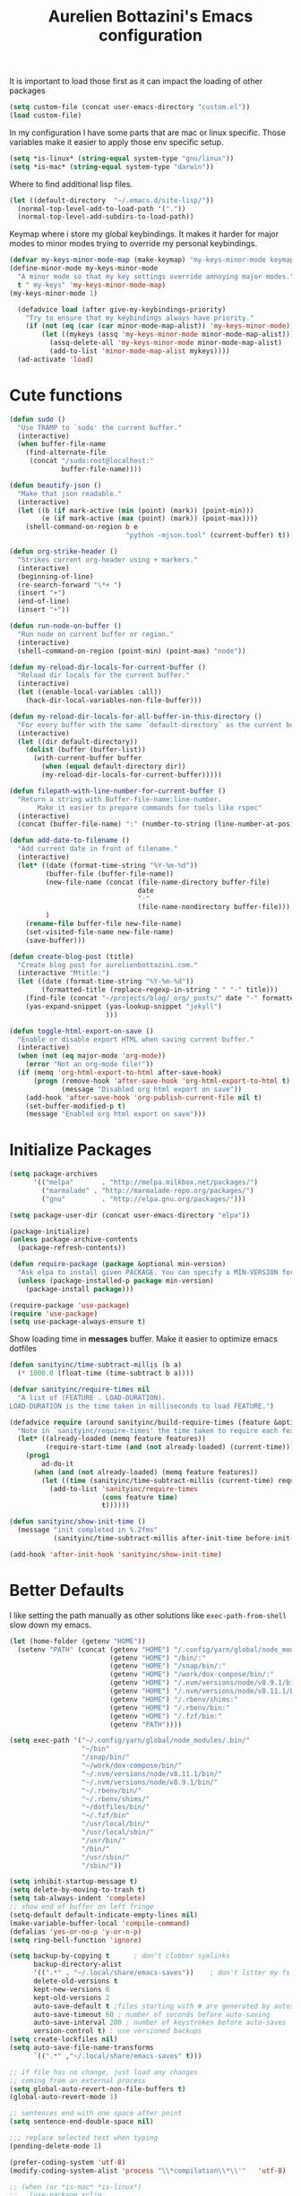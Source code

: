#+TITLE: Aurelien Bottazini's Emacs configuration
#+OPTIONS: toc:4 h:4
#+PROPERTY: header-args :results silent

It is important to load
those first as it can impact the loading of other packages
#+begin_src emacs-lisp
  (setq custom-file (concat user-emacs-directory "custom.el"))
  (load custom-file)
#+end_src

In my configuration I have some parts that are mac or linux specific.
Those variables make it easier to apply those env specific setup.
#+begin_src emacs-lisp
  (setq *is-linux* (string-equal system-type "gnu/linux"))
  (setq *is-mac* (string-equal system-type "darwin"))
#+end_src

Where to find additional lisp files.
#+begin_src emacs-lisp
  (let ((default-directory  "~/.emacs.d/site-lisp/"))
    (normal-top-level-add-to-load-path '("."))
    (normal-top-level-add-subdirs-to-load-path))
#+end_src

Keymap where i store my global keybindings.
It makes it harder for major modes to minor modes trying to override my personal keybindings.

#+begin_src emacs-lisp
  (defvar my-keys-minor-mode-map (make-keymap) "my-keys-minor-mode keymap.")
  (define-minor-mode my-keys-minor-mode
    "A minor mode so that my key settings override annoying major modes."
    t " my-keys" 'my-keys-minor-mode-map)
  (my-keys-minor-mode 1)

    (defadvice load (after give-my-keybindings-priority)
      "Try to ensure that my keybindings always have priority."
      (if (not (eq (car (car minor-mode-map-alist)) 'my-keys-minor-mode))
          (let ((mykeys (assq 'my-keys-minor-mode minor-mode-map-alist)))
            (assq-delete-all 'my-keys-minor-mode minor-mode-map-alist)
            (add-to-list 'minor-mode-map-alist mykeys))))
    (ad-activate 'load)
#+end_src

* Cute functions

  #+begin_src emacs-lisp
    (defun sudo ()
      "Use TRAMP to `sudo' the current buffer."
      (interactive)
      (when buffer-file-name
        (find-alternate-file
         (concat "/sudo:root@localhost:"
                 buffer-file-name))))

    (defun beautify-json ()
      "Make that json readable."
      (interactive)
      (let ((b (if mark-active (min (point) (mark)) (point-min)))
            (e (if mark-active (max (point) (mark)) (point-max))))
        (shell-command-on-region b e
                                 "python -mjson.tool" (current-buffer) t)))

    (defun org-strike-header ()
      "Strikes current org-header using + markers."
      (interactive)
      (beginning-of-line)
      (re-search-forward "\*+ ")
      (insert "+")
      (end-of-line)
      (insert "+"))

    (defun run-node-on-buffer ()
      "Run node on current buffer or region."
      (interactive)
      (shell-command-on-region (point-min) (point-max) "node"))

    (defun my-reload-dir-locals-for-current-buffer ()
      "Reload dir locals for the current buffer."
      (interactive)
      (let ((enable-local-variables :all))
        (hack-dir-local-variables-non-file-buffer)))

    (defun my-reload-dir-locals-for-all-buffer-in-this-directory ()
      "For every buffer with the same `default-directory` as the current buffer's, reload dir-locals."
      (interactive)
      (let ((dir default-directory))
        (dolist (buffer (buffer-list))
          (with-current-buffer buffer
            (when (equal default-directory dir))
            (my-reload-dir-locals-for-current-buffer)))))

    (defun filepath-with-line-number-for-current-buffer ()
      "Return a string with Buffer-file-name:line-number.
           Make it easier to prepare commands for tools like rspec"
      (interactive)
      (concat (buffer-file-name) ":" (number-to-string (line-number-at-pos))))

    (defun add-date-to-filename ()
      "Add current date in front of filename."
      (interactive)
      (let* ((date (format-time-string "%Y-%m-%d"))
             (buffer-file (buffer-file-name))
             (new-file-name (concat (file-name-directory buffer-file)
                                    date
                                    "-"
                                    (file-name-nondirectory buffer-file)))
             )
        (rename-file buffer-file new-file-name)
        (set-visited-file-name new-file-name)
        (save-buffer)))

    (defun create-blog-post (title)
      "Create blog post for aurelienbottazini.com."
      (interactive "Mtitle:")
      (let ((date (format-time-string "%Y-%m-%d"))
            (formatted-title (replace-regexp-in-string " " "-" title)))
        (find-file (concat "~/projects/blog/_org/_posts/" date "-" formatted-title ".org"))
        (yas-expand-snippet (yas-lookup-snippet "jekyll")
                            )))

    (defun toggle-html-export-on-save ()
      "Enable or disable export HTML when saving current buffer."
      (interactive)
      (when (not (eq major-mode 'org-mode))
        (error "Not an org-mode file!"))
      (if (memq 'org-html-export-to-html after-save-hook)
          (progn (remove-hook 'after-save-hook 'org-html-export-to-html t)
                 (message "Disabled org html export on save"))
        (add-hook 'after-save-hook 'org-publish-current-file nil t)
        (set-buffer-modified-p t)
        (message "Enabled org html export on save")))
  #+end_src

* Initialize Packages
  #+begin_src emacs-lisp
    (setq package-archives
          '(("melpa"       . "http://melpa.milkbox.net/packages/")
            ("marmalade" . "http://marmalade-repo.org/packages/")
            ("gnu"         . "http://elpa.gnu.org/packages/")))

    (setq package-user-dir (concat user-emacs-directory "elpa"))

    (package-initialize)
    (unless package-archive-contents
      (package-refresh-contents))

    (defun require-package (package &optional min-version)
      "Ask elpa to install given PACKAGE. You can specify a MIN-VERSION for your PACKAGE."
      (unless (package-installed-p package min-version)
        (package-install package)))

    (require-package 'use-package)
    (require 'use-package)
    (setq use-package-always-ensure t)

  #+end_src

  Show loading time in *messages* buffer. Make it easier to optimize
  emacs dotfiles
  #+begin_src emacs-lisp
    (defun sanityinc/time-subtract-millis (b a)
      (* 1000.0 (float-time (time-subtract b a))))

    (defvar sanityinc/require-times nil
      "A list of (FEATURE . LOAD-DURATION).
    LOAD-DURATION is the time taken in milliseconds to load FEATURE.")

    (defadvice require (around sanityinc/build-require-times (feature &optional filename noerror) activate)
      "Note in `sanityinc/require-times' the time taken to require each feature."
      (let* ((already-loaded (memq feature features))
             (require-start-time (and (not already-loaded) (current-time))))
        (prog1
            ad-do-it
          (when (and (not already-loaded) (memq feature features))
            (let ((time (sanityinc/time-subtract-millis (current-time) require-start-time)))
              (add-to-list 'sanityinc/require-times
                           (cons feature time)
                           t))))))

    (defun sanityinc/show-init-time ()
      (message "init completed in %.2fms"
               (sanityinc/time-subtract-millis after-init-time before-init-time)))

    (add-hook 'after-init-hook 'sanityinc/show-init-time)
  #+end_src

* Better Defaults
  I like setting the path manually as other solutions like ~exec-path-from-shell~
  slow down my emacs.
  #+begin_src emacs-lisp
    (let (home-folder (getenv "HOME"))
      (setenv "PATH" (concat (getenv "HOME") "/.config/yarn/global/node_modules/.bin/:"
                             (getenv "HOME") "/bin/:"
                             (getenv "HOME") "/snap/bin/:"
                             (getenv "HOME") "/work/dox-compose/bin/:"
                             (getenv "HOME") "/.nvm/versions/node/v8.9.1/bin/:"
                             (getenv "HOME") "/.nvm/versions/node/v8.11.1/bin/:"
                             (getenv "HOME") "/.rbenv/shims:"
                             (getenv "HOME") "/.rbenv/bin:"
                             (getenv "HOME") "/.fzf/bin:"
                             (getenv "PATH"))))

    (setq exec-path '("~/.config/yarn/global/node_modules/.bin/"
                      "~/bin"
                      "/snap/bin/"
                      "~/work/dox-compose/bin/"
                      "~/.nvm/versions/node/v8.11.1/bin/"
                      "~/.nvm/versions/node/v8.9.1/bin/"
                      "~/.rbenv/bin/"
                      "~/.rbenv/shims/"
                      "~/dotfiles/bin/"
                      "~/.fzf/bin"
                      "/usr/local/bin/"
                      "/usr/local/sbin/"
                      "/usr/bin/"
                      "/bin/"
                      "/usr/sbin/"
                      "/sbin/"))
  #+end_src

  #+begin_src emacs-lisp
    (setq inhibit-startup-message t)
    (setq delete-by-moving-to-trash t)
    (setq tab-always-indent 'complete)
    ;; show end of buffer on left fringe
    (setq-default default-indicate-empty-lines nil)
    (make-variable-buffer-local 'compile-command)
    (defalias 'yes-or-no-p 'y-or-n-p)
    (setq ring-bell-function 'ignore)

    (setq backup-by-copying t      ; don't clobber symlinks
          backup-directory-alist
          '((".*" . "~/.local/share/emacs-saves"))    ; don't litter my fs tree
          delete-old-versions t
          kept-new-versions 6
          kept-old-versions 2
          auto-save-default t ;files starting with # are generated by autosave
          auto-save-timeout 60 ; number of seconds before auto-saving
          auto-save-interval 200 ; number of keystrokes before auto-saves
          version-control t) ; use versioned backups
    (setq create-lockfiles nil)
    (setq auto-save-file-name-transforms
          `((".*" ,"~/.local/share/emacs-saves" t)))

    ;; if file has no change, just load any changes
    ;; coming from an external process
    (setq global-auto-revert-non-file-buffers t)
    (global-auto-revert-mode 1)

    ;; sentences end with one space after point
    (setq sentence-end-double-space nil)

    ;;; replace selected text when typing
    (pending-delete-mode 1)

    (prefer-coding-system 'utf-8)
    (modify-coding-system-alist 'process "\\*compilation\\*\\'"   'utf-8)

    ;; (when (or *is-mac* *is-linux*)
    ;;   (use-package xclip
    ;;     :config
    ;;     (xclip-mode 1)))
  #+end_src

  I want error highlights and binding for those in shell modes too.
  #+BEGIN_SRC emacs-lisp
    (add-hook 'shell-mode-hook 'compilation-shell-minor-mode)
  #+END_SRC

  ~C-c C-w~ to copy regex to something usable with emacs-lisp
  ~C-c C-q~ to quit re-builder and to remove highlights
  #+BEGIN_SRC emacs-lisp
  ( require 're-builder)
  (setq reb-re-syntax 'string)
  #+END_SRC

** tabs and whitespace
   By default I disable tabs.
   In addition I have ~whitespace-mode~ because sometimes when copy pasting code from
   external sources those external sources have tabs.

   I don't use the ~global-whitespace-mode~ because some emacs mode
   like ~magit~ use tabs.

   You can remove all tabs from your buffer with ~untabify~
   #+begin_src emacs-lisp
     (setq-default
      indent-tabs-mode nil    ;no tabs
      c-basic-offset 2)
     (setq-default whitespace-style '(face trailing tabs tab-mark))
     (defun ab-turn-on-whitespace-mode ()
       (progn (whitespace-mode) (diminish 'whitespace-mode)))
     (add-hook 'before-save-hook 'delete-trailing-whitespace)
   #+end_src

* Vim / Evil

  Awesome [[https://github.com/noctuid/evil-guide][Evil Guide]]
  #+begin_src emacs-lisp
    (use-package evil
      :ensure t
      :init
      (setq evil-toggle-key "C-`")          ;switch between evil and emacs mode
      (setq evil-mode-line-format nil)
      :config

      (evil-mode 1)

      (use-package evil-surround
        :config
        (global-evil-surround-mode 1))

      (use-package evil-commentary
        :diminish evil-commentary-mode
        :config
        (evil-commentary-mode))

      (use-package evil-visualstar
        :config
        (global-evil-visualstar-mode t))

      (use-package evil-indent-plus
        :config
        (evil-indent-plus-default-bindings))

      (use-package evil-matchit
        :config
        (global-evil-matchit-mode 1))

      (use-package evil-search-highlight-persist
        :config
        (global-evil-search-highlight-persist t))

      (evil-set-initial-state 'deft-mode 'insert)
      (add-hook 'with-editor-mode-hook 'evil-insert-state)
      (evil-define-key 'insert deft-mode-map (kbd "C-p") 'previous-line)
      (evil-define-key 'insert deft-mode-map (kbd "C-n") 'next-line)

      (evil-ex-define-cmd "W" 'save-buffer)
      (bind-keys :map evil-normal-state-map :prefix-map my-leader-map :prefix "SPC"))
  #+end_src

#+BEGIN_SRC emacs-lisp
  (use-package evil-multiedit
    :config
    ;; Highlights all matches of the selection in the buffer.
    (define-key evil-visual-state-map "R" 'evil-multiedit-match-all)

    ;; Match the word under cursor (i.e. make it an edit region). Consecutive presses will
    ;; incrementally add the next unmatched match.
    (define-key evil-normal-state-map (kbd "M-d") 'evil-multiedit-match-and-next)
    ;; Match selected region.
    (define-key evil-visual-state-map (kbd "M-d") 'evil-multiedit-match-and-next)
    ;; Insert marker at point
    (define-key evil-insert-state-map (kbd "M-d") 'evil-multiedit-toggle-marker-here)

    ;; Same as M-d but in reverse.
    (define-key evil-normal-state-map (kbd "M-D") 'evil-multiedit-match-and-prev)
    (define-key evil-visual-state-map (kbd "M-D") 'evil-multiedit-match-and-prev)

    ;; OPTIONAL: If you prefer to grab symbols rather than words, use
    ;; `evil-multiedit-match-symbol-and-next` (or prev).

    ;; RET will toggle the region under the cursor
    (define-key evil-multiedit-state-map (kbd "RET") 'evil-multiedit-toggle-or-restrict-region)

    ;; ...and in visual mode, RET will disable all fields outside the selected region
    (define-key evil-motion-state-map (kbd "RET") 'evil-multiedit-toggle-or-restrict-region)

    ;; For moving between edit regions
    (define-key evil-multiedit-state-map (kbd "C-n") 'evil-multiedit-next)
    (define-key evil-multiedit-state-map (kbd "C-p") 'evil-multiedit-prev)
    (define-key evil-multiedit-insert-state-map (kbd "C-n") 'evil-multiedit-next)
    (define-key evil-multiedit-insert-state-map (kbd "C-p") 'evil-multiedit-prev)

    ;; Ex command that allows you to invoke evil-multiedit with a regular expression, e.g.
    (evil-ex-define-cmd "ie[dit]" 'evil-multiedit-ex-match)
    )

#+END_SRC

* Dired

  #+begin_src emacs-lisp
    (setq ls-lisp-use-insert-directory-program t) ;same ls-lisp for Dired regardless of the platform

    ;; on mac there is some weird prefixing going on for GNU Tools like ls.
    ;; I favor GNU ls over MacOSX default ls
    (when *is-mac*
      (setq insert-directory-program "gls"))

    (require 'dired )
    (defun my-dired-mode-setup ()
      "to be run as hook for `dired-mode'."
      (dired-hide-details-mode 1))
    (add-hook 'dired-mode-hook 'my-dired-mode-setup)

    (put 'dired-find-alternate-file 'disabled nil)
    (setq dired-dwim-target t)
    (add-hook 'dired-load-hook
              (lambda ()
                (load "dired-x")
                ;; Set dired-x global variables here.  For example:
                ;; (setq dired-guess-shell-gnutar "gtar")
                ;; (setq dired-x-hands-off-my-keys nil)
                (setq dired-recursive-copies (quote always)) ; “always” means no asking
                (setq dired-recursive-deletes (quote top)) ; “top” means ask once
                ))

    (eval-after-load "dired"
      '(progn
         (define-key dired-mode-map "-" 'dired-up-directory)
         (define-key dired-mode-map (kbd "C-u k") 'dired-kill-subdir)
         (define-key dired-mode-map (kbd "SPC") nil)
         (define-key dired-mode-map "e" 'ora-ediff-files)
         (define-key dired-mode-map "Y" 'ora-dired-rsync)
         (evil-define-key 'normal dired-mode-map
           "gg" 'evil-goto-first-line
           "^" '(lambda () (interactive) (find-alternate-file ".."))))
      )

    (defun dired-dwim-target-directory ()
      ;; Try to guess which target directory the user may want.
      ;; If there is a dired buffer displayed in one of the next windows,
      ;; use its current subdir, else use current subdir of this dired buffer.
      (let ((this-dir (and (eq major-mode 'dired-mode)
                           (dired-current-directory))))
        ;; non-dired buffer may want to profit from this function, e.g. vm-uudecode
        (if dired-dwim-target
            (let* ((other-win (get-window-with-predicate
                               (lambda (window)
                                 (with-current-buffer (window-buffer window)
                                   (eq major-mode 'dired-mode)))
                               nil
                               'visible)) ; <========================
                   (other-dir (and other-win
                                   (with-current-buffer (window-buffer other-win)
                                     (and (eq major-mode 'dired-mode)
                                          (dired-current-directory))))))
              (or other-dir this-dir))
          this-dir)))


    (defun ora-ediff-files ()
      (interactive)
      (let ((files (dired-get-marked-files))
            (wnd (current-window-configuration)))
        (if (<= (length files) 2)
            (let ((file1 (car files))
                  (file2 (if (cdr files)
                             (cadr files)
                           (read-file-name
                            "file: "
                            (dired-dwim-target-directory)))))
              (if (file-newer-than-file-p file1 file2)
                  (ediff-files file2 file1)
                (ediff-files file1 file2))
              (add-hook 'ediff-after-quit-hook-internal
                        (lambda ()
                          (setq ediff-after-quit-hook-internal nil)
                          (set-window-configuration wnd))))
          (error "no more than 2 files should be marked"))))


    ;;;###autoload
    (defun ora-dired-rsync (dest)
      (interactive
       (list
        (expand-file-name
         (read-file-name
          "Rsync to:"
          (dired-dwim-target-directory)))))
      ;; store all selected files into "files" list
      (let ((files (dired-get-marked-files
                    nil current-prefix-arg))
            ;; the rsync command
            (tmtxt/rsync-command
             "rsync -arvz --progress "))
        ;; add all selected file names as arguments
        ;; to the rsync command
        (dolist (file files)
          (setq tmtxt/rsync-command
                (concat tmtxt/rsync-command
                        (shell-quote-argument file)
                        " ")))
        ;; append the destination
        (setq tmtxt/rsync-command
              (concat tmtxt/rsync-command
                      (shell-quote-argument dest)))
        ;; run the async shell command
        (async-shell-command tmtxt/rsync-command "*rsync*")
        ;; finally, switch to that window
        (other-window 1)))
  #+end_src

* GUI
  #+begin_src emacs-lisp
    (blink-cursor-mode 0)
    (column-number-mode)

    (electric-indent-mode t)
    (electric-pair-mode t)

    ;; wrap lines when they reach the end of buffer
    ;; trying to toggle this only manually to see if i like it
    ;; (global-visual-line-mode)

    ;; file path in frame title
    (setq frame-title-format
          '((:eval (if (buffer-file-name)
                       (abbreviate-file-name (buffer-file-name))
                     "%b"))))

    (show-paren-mode 1)

    (fringe-mode 20)                        ;makes fringe big enough on linux with HDPI
  #+end_src
** Colors
   Changes modeline color depending on Evil state, if buffer is
   modifier etc...
   #+begin_src emacs-lisp
    (add-to-list 'default-frame-alist '(background-color . "#f1f2f1"))
    (add-to-list 'default-frame-alist '(foreground-color . "#000000"))

       (lexical-let ((default-color (cons (face-background 'mode-line)
                                        (face-foreground 'mode-line))))
       (add-hook 'post-command-hook
                 (lambda ()
                   (let ((color (cond ((minibufferp) default-color)
                                      ((bound-and-true-p lispy-mode) '("#9d7ad2" . "#4c4e56"))
                                      ((evil-emacs-state-p)  '("#ffa2cb" . "#4c4e56"))
                                      ((evil-visual-state-p) '("#adcff1" . "#4c4e56"))
                                      ((evil-insert-state-p)  '("#97d88a" . "#4c4e56"))
                                      ((buffer-modified-p)   '("#f79b2f" . "#4c4e56"))
                                      (t default-color)))
                         )

                     (set-face-attribute 'mode-line nil :box `(:line-width 2 :color ,(car color)))
                     (set-face-background 'mode-line (car color))
                     (set-face-foreground 'mode-line-buffer-id (cdr color))
                     (set-face-foreground 'mode-line (cdr color))))))

   #+end_src
** Color reference
*** Solarized colors
base03    #002b36  8/4 brblack  234 #1c1c1c 15 -12 -12   0  43  54 193 100  21
base02    #073642  0/4 black    235 #262626 20 -12 -12   7  54  66 192  90  26
base01    #586e75 10/7 brgreen  240 #585858 45 -07 -07  88 110 117 194  25  46
base00    #657b83 11/7 bryellow 241 #626262 50 -07 -07 101 123 131 195  23  51
base0     #839496 12/6 brblue   244 #808080 60 -06 -03 131 148 150 186  13  59
base1     #93a1a1 14/4 brcyan   245 #8a8a8a 65 -05 -02 147 161 161 180   9  63
base2     #eee8d5  7/7 white    254 #e4e4e4 92 -00  10 238 232 213  44  11  93
base3     #fdf6e3 15/7 brwhite  230 #ffffd7 97  00  10 253 246 227  44  10  99
yellow    #b58900  3/3 yellow   136 #af8700 60  10  65 181 137   0  45 100  71
orange    #cb4b16  9/3 brred    166 #d75f00 50  50  55 203  75  22  18  89  80
red       #dc322f  1/1 red      160 #d70000 50  65  45 220  50  47   1  79  86
magenta   #d33682  5/5 magenta  125 #af005f 50  65 -05 211  54 130 331  74  83
violet    #6c71c4 13/5 brmagenta 61 #5f5faf 50  15 -45 108 113 196 237  45  77
blue      #268bd2  4/4 blue      33 #0087ff 55 -10 -45  38 139 210 205  82  82
cyan      #2aa198  6/6 cyan      37 #00afaf 60 -35 -05  42 161 152 175  74  63
green     #859900  2/2 green     64 #5f8700 60 -20  65 133 153   0  68 100  60

*** Pantone
   #+begin_src emacs-lisp
     ;; #fff166 101U
     ;; #fccf61 128u
     ;; #f79b2f 130u
     ;; #c97f3a 145u
     ;; #ffa2cb 210u
     ;; #f56d9e 213u
     ;; #dcc6ea 263u
     ;; #bfa1e3 264u
     ;; #9d7ad2 265u
     ;; #adcff1 277u
     ;; #7ab1e8 284u
     ;; #5b8edb 279u
     ;; #8eddeb 304u
     ;; #00b4e4 395u
     ;; #93e8d3 331u
     ;; #97d88a 358u
     ;; #5cb860 360u
     ;; #56944f 362u
     ;; #f1f2f1 11-0601 tpx
     ;; #e8eae8 11-4800 tpx
     ;; #dad9d6 cool g r a y 1 u
     ;; #c5c5c5 cool g r a y 3 u
     ;; #adaeb0 cool g r a y 5 u
     ;; #939598 cool g r a y 8 u

     ;; pastel
     ;; #e4f4e9 9063u
     ;; #c5f2e6 9520u
     ;; #ffcfd8 9284u


     ;; #69615f 440u
     ;; #4c4e56 black7u
     ;; #885a61 195u
     ;; #f65058 r e d 032u
     ;; #bc3e44 3517u
     ;; #34855b 348u
     ;; #546758 350u
     ;; #4982cf 285u
     ;; #3a499c Reflex B l u e U
     ;; #65428a medium p u r p l e
   #+end_src

* Navigation
** Search Everything

   #+begin_src emacs-lisp
     (use-package counsel
       :defer t
       :config
       (setq counsel-git-cmd "rg --files")
       (setq counsel-rg-base-command
             "rg --smart-case -M 120 --hidden --no-heading --line-number --color never %s .")
       (global-set-key (kbd "M-x") 'counsel-M-x)
       (global-set-key (kbd "C-x C-f") 'counsel-find-file)
       (global-set-key (kbd "<f1> f") 'counsel-describe-function)
       (global-set-key (kbd "<f1> v") 'counsel-describe-variable)
       (global-set-key (kbd "<f1> l") 'counsel-find-library)
       (global-set-key (kbd "<f2> i") 'counsel-info-lookup-symbol)
       (global-set-key (kbd "<f2> u") 'counsel-unicode-char)
       (global-set-key (kbd "C-c g") 'counsel-git)
       (global-set-key (kbd "C-c j") 'counsel-git-grep)
       (global-set-key (kbd "C-c k") 'counsel-rg)
       (global-set-key (kbd "C-x l") 'counsel-locate)
       (define-key minibuffer-local-map (kbd "C-r") 'counsel-minibuffer-history))

     (use-package ivy
       :diminish ivy-mode
       :config
       (use-package ivy-hydra)
       (ivy-mode 1)
       (define-key my-keys-minor-mode-map (kbd "C-c C-r") 'ivy-resume)
       (setq ivy-use-selectable-prompt t)

       ;; enable bookmarks and recent-f
       (setq ivy-use-virtual-buffers t)
       (setq enable-recursive-minibuffers t)
       (setq ivy-initial-inputs-alist nil)
       (defun ivy-switch-buffer-occur ()
         "Occur function for `ivy-switch-buffer' using `ibuffer'."
         (ibuffer nil (buffer-name) (list (cons 'name ivy--old-re))))
       (ivy-set-occur 'ivy-switch-buffer 'ivy-switch-buffer-occur)
       ;;(global-set-key "\C-s" 'counsel-grep-or-swiper)
       (global-set-key "\C-s" 'swiper-isearch)
       (define-key evil-normal-state-map (kbd "/") 'swiper-isearch)

       (setq counsel-grep-base-command
       "rg -i -M 120 --no-heading --line-number --color never '%s' %s")
       (setq ivy-re-builders-alist
             '((t . ivy--regex-plus))))
   #+end_src

** Project navigation
   #+begin_src emacs-lisp
     (use-package dumb-jump
       :bind (:map evil-normal-state-map
                   ("gd" . dumb-jump-go)
                   ("gD" . dumb-jump-go-other-window))
       :init
       (setq dumb-jump-selector 'ivy)
       :config
       (add-hook 'dumb-jump-after-jump-hook
         (defun abo-dumb-jump-pulse-line ()
           (pulse-momentary-highlight-one-line (point))))
       )
    #+end_src

    #+begin_src emacs-lisp
     (use-package counsel-etags
       :bind (:map evil-normal-state-map
                   ("gt" . counsel-etags-find-tag-at-point)
                   ("gT" . counsel-etags-find-tag))
     )
    #+end_src
** Windows
   #+BEGIN_SRC emacs-lisp
     (define-key my-keys-minor-mode-map (kbd "C-h") 'evil-window-left)
     (define-key my-keys-minor-mode-map (kbd "C-j") 'evil-window-down)
     (define-key my-keys-minor-mode-map (kbd "C-k") 'evil-window-up)
     (define-key my-keys-minor-mode-map (kbd "C-l") 'evil-window-right)
   #+END_SRC

   #+BEGIN_SRC emacs-lisp
     (use-package avy
      :config
      (define-key my-keys-minor-mode-map (kbd "C-;") 'avy-goto-char-timer)
      (define-key my-leader-map (kbd ";") 'avy-goto-char-timer))
   #+END_SRC

* Org
  #+begin_src emacs-lisp
    (use-package htmlize)

    (setq org-directory (expand-file-name "~/Dropbox/org"))
    (setq org-default-notes-file (concat org-directory "/GTD.org"))
    (define-key my-keys-minor-mode-map "\C-cc" 'org-capture)
    (define-key my-keys-minor-mode-map "\C-cl" 'org-store-link)

    (defun draft-org-files ()
      (directory-files-recursively "~/Dropbox/org/writing/" ".*\.org"))

    (setq org-refile-targets '((nil :maxlevel . 3)
                               (org-agenda-files :maxlevel . 3)
                               (draft-org-files :maxlevel . 3)))
    (setq org-outline-path-complete-in-steps nil)         ; Refile in a single go
    (setq org-refile-use-outline-path 'file)                  ; Show full paths for refiling
    (setq org-refile-allow-creating-parent-nodes 'confirm)

    (add-hook 'org-mode-hook 'turn-on-auto-fill)

    (setq org-capture-templates
          '(("g" "GTD" entry (file+headline "~/Dropbox/org/GTD.org" "Inbox") "* %?\n")
            ("t" "TDD" checkitem (file "~/Dropbox/org/tdd.org"))))

    (add-hook 'org-capture-mode-hook 'evil-insert-state)

    (setq org-use-speed-commands nil)

    (evil-define-key 'normal org-mode-map
    (kbd "M-l") 'org-shiftmetaright
    (kbd "M-h") 'org-shiftmetaleft
    (kbd "M-k") 'org-move-subtree-up
    (kbd "M-j") 'org-move-subtree-down
    "<" 'org-clock-in
    ">" 'org-clock-out
    "4" 'org-archive-subtree
    "2" 'counsel-org-tag
    "3" 'org-refile
    "t" 'org-todo)

    (add-to-list 'org-modules "org-habit")
    (setq org-log-into-drawer t)

    (setq org-todo-keywords
    '((sequence "TODO" "PR" "QA" "|" "DONE(!)" "CANCELED")))
  #+end_src
** org-babel
#+begin_src emacs-lisp
  (require 'ob-js)
  ;; (org-babel-do-load-languages 'org-babel-load-languages
  ;;                              '(
  ;;                                (sh . t)))
#+end_src
** org-capture
#+begin_src emacs-lisp
  ;; emacsclient -ca "" --frame-parameters='(quote (name . "global-org-capture"))' -e "(counsel-org-capture)"
  ;; https://cestlaz.github.io/posts/using-emacs-24-capture-2/
  ;; Bind Key to: emacsclient -e "(make-capture-frame)"
  (defadvice org-capture-finalize
      (after delete-capture-frame activate)
    "Advise capture-finalize to close the frame"
    (if (equal "global-org-capture" (frame-parameter nil 'name))
        (progn
          (delete-frame))))

  (defadvice org-capture-destroy
      (after delete-capture-frame activate)
    "Advise capture-destroy to close the frame"
    (if (equal "global-org-capture" (frame-parameter nil 'name))
        (progn
          (delete-frame))))

  ;; make the frame contain a single window. by default org-capture
  ;; splits the window.
  (add-hook 'org-capture-mode-hook
            'delete-other-windows)
#+end_src
** org-publish

#+begin_src emacs-lisp
  (require 'ox-publish)
  (setq system-time-locale "C") ;; make sure time local is in english when exporting
  (setq org-html-validation-link nil)
  (setq org-publish-project-alist
        '(
          ("blog-posts"
           :base-directory "~/projects/blog/_org"
           :base-extension "org"
           :publishing-directory "~/projects/blog/"
           :recursive t
           :publishing-function org-html-publish-to-html
           :headline-levels 4             ; Just the default for this project.
           :auto-preamble t
           :html-head nil
           :html-head-extra nil
           :body-only t
           )
          ;; ... add all the components here (see below)...
          ("blog" :components ("blog-posts")))
        org-export-with-toc nil
        org-html-doctype "html5"
        org-html-head nil
        org-html-head-include-default-style nil
        org-html-head-include-scripts nil
        org-html-html5-fancy t
        org-html-indent t
        )
#+end_src
* VCS / Git
  I don't like popup windows when resolving merge conflicts.
  This prevents windows to popup and keeps everything in the same frame.
  #+begin_src emacs-lisp
    (setq ediff-window-setup-function 'ediff-setup-windows-plain)
    (add-hook 'ediff-after-quit-hook-internal 'winner-undo)
    (setq ediff-split-window-function 'split-window-vertically)
  #+end_src

** Gitsh
   #+begin_src emacs-lisp
     (defun ab-run-gitsh ()
     "Start gitsh in current git project. Uses st as a terminal."
       (interactive)
       (let ((default-directory (locate-dominating-file (buffer-file-name) ".gitignore")))
         (start-process "gitsh" nil "st" "-g" "120x70" "-c" "scratch-term" "gitsh")))
     (define-key my-leader-map (kbd "gg") 'ab-run-gitsh)
   #+end_src

   #+BEGIN_SRC emacs-lisp
     (use-package projectile
       :init
       (setq projectile-switch-project-action 'projectile-dired)
       :config
       (projectile-mode t)
       (define-key my-leader-map  (kbd "p") 'projectile-commander)
       (define-key projectile-mode-map (kbd "C-c p") 'projectile-command-map))
   #+END_SRC
** Magit
   #+begin_src emacs-lisp
     (use-package forge
       :after magit)
     (use-package magit
       :bind (:map my-leader-map
                   ("gs" . magit-status)
                   ("gc" . magit-commit)
                   ("gp" . magit-push-current)
                   ("gf" . magit-file-dispatch))
       :config
       (use-package fullframe
         :config
         (fullframe magit-status magit-mode-quit-window))

       (use-package diff-hl
         :config
         (add-hook 'prog-mode-hook 'diff-hl-mode)
         (add-hook 'magit-post-refresh-hook 'diff-hl-magit-post-refresh)))
     (setq magit-commit-show-diff nil
           magit-revert-buffers 1)
     (use-package git-link)
     (define-key my-leader-map (kbd "gl") 'git-link)
     (with-eval-after-load 'magit
       (define-key magit-status-mode-map (kbd "SPC") nil)
       )
     (use-package git-timemachine)
     (define-key my-leader-map (kbd "gt") 'git-timemachine-toggle)

     (defadvice git-timemachine-mode (after git-timemachine-change-to-emacs-state activate compile)
       "when entering git-timemachine mode, change evil normal state to emacs state"
       (if (evil-normal-state-p)
           (evil-emacs-state)
         (evil-normal-state)))

     (ad-activate 'git-timemachine-mode)
   #+end_src

* Notes
  #+begin_src emacs-lisp
    (use-package deft
      :defer t
      :config
      (setq deft-extensions '("txt" "tex" "org"))
      (setq deft-directory "~/Dropbox/org/")
      (setq deft-use-filename-as-title t)
      (setq deft-use-filter-string-for-filename t)
      (setq deft-default-extension "org")
      (setq deft-recursive t))
    (global-set-key (kbd "<f9>") 'deft)
  #+end_src
* Modes
  #+begin_src emacs-lisp
    (use-package palimpsest
      :config
      (add-hook 'org-mode-hook 'palimpsest-mode))
  #+end_src

  Keep emacs fast with large files.
  #+begin_src emacs-lisp
    (defun check-large-file-hook ()
      "If a file is over a given size, turn off minor modes."
      (when (> (buffer-size) (* 1024 100)) ;; 100K
        (fundamental-mode)
        (font-lock-mode -1)
        (setq buffer-read-only t)
        (buffer-disable-undo)))

    (add-hook 'find-file-hooks 'check-large-file-hook)
  #+end_src

  #+begin_src emacs-lisp
    (defun my-prog-mode-auto-fill-hook ()
      (setq fill-column 80)
      (set (make-local-variable 'comment-auto-fill-only-comments) t)
      (auto-fill-mode t))
    (add-hook 'prog-mode-hook 'my-prog-mode-auto-fill-hook)
  #+end_src

** Haskell
#+BEGIN_SRC emacs-lisp
  (use-package haskell-mode
   :config
   (require 'ob-haskell))

#+END_SRC
** Clojure
   #+begin_src emacs-lisp
     (use-package clojure-mode
       :mode "\\.clj\\'"
       :config
       (add-hook 'clojure-mode-hook #'subword-mode)

       (use-package cider))
   #+end_src

** Ruby
   #+begin_src emacs-lisp
     (use-package yaml-mode
       :mode "\\.ya?ml\\'")

     (use-package ruby-mode
       :mode "\\.rake\\'"
       :mode "Rakefile\\'"
       :mode "\\.gemspec\\'"
       :mode "\\.ru\\'"
       :mode "Gemfile\\'"
       :mode "Guardfile\\'" :mode "Capfile\\'"
       :mode "\\.cap\\'"
       :mode "\\.thor\\'"
       :mode "\\.rabl\\'"
       :mode "Thorfile\\'"
       :mode "Vagrantfile\\'"
       :mode "\\.jbuilder\\'"
       :mode "Podfile\\'"
       :mode "\\.podspec\\'"
       :mode "Puppetfile\\'"
       :mode "Berksfile\\'"
       :mode "Appraisals\\'"
       :mode "\\.rb$"
       :mode "ruby"
       :config

       (add-hook 'ruby-mode-hook 'subword-mode)
       (use-package ruby-interpolation)
       (use-package inf-ruby)

       (use-package ruby-end)
       (use-package rspec-mode)

       ;; Hitting M-; twice adds an xmpfilter comment. Hitting xmp keybinding will put the output in this comment
       (use-package rcodetools
         :load-path "/site-lisp/rcodetools.el"
         :pin manual
         :ensure nil
         :config
         (defadvice comment-dwim (around rct-hack activate)
           "If comment-dwim is successively called, add => mark."
           (if (and (or (eq major-mode 'enh-ruby-mode)
                        (eq major-mode 'ruby-mode))
                    (eq last-command 'comment-dwim))
               (progn
                 (if (eq major-mode 'enh-ruby-mode)
                     (end-of-line))
                 (insert "=>"))
             ad-do-it))
         )
       )
   #+end_src
** Html
   #+begin_src emacs-lisp
     (use-package web-mode
       :mode "\\.html\\'")

     (use-package emmet-mode
       :diminish emmet-mode
       :config
       (progn
         (evil-define-key 'insert emmet-mode-keymap (kbd "C-j") 'emmet-expand-line)
         (evil-define-key 'emacs emmet-mode-keymap (kbd "C-j") 'emmet-expand-line))

       (add-hook 'css-mode-hook
                 (lambda ()
                   (emmet-mode)
                   (setq emmet-expand-jsx-className? nil)
                   ))

       (add-hook 'sgml-mode-hook
                 (lambda ()
                   (emmet-mode)
                   (setq emmet-expand-jsx-className? nil)
                   ))

       (add-hook 'web-mode-hook
                 (lambda ()
                   (emmet-mode)
                   )))
   #+end_src
** Rust
#+begin_src emacs-lisp
(use-package rust-mode)
#+end_src
** CSS
   #+begin_src emacs-lisp
     (defun imenu-setup ()
       (progn
         (setq imenu-case-fold-search nil)
         (setq imenu-auto-rescan t)
         (setq imenu-space-replacement " ")
         (setq css-indent-offset 2)
         (imenu-add-menubar-index)
         ))

     (defun my-css-mode-setup ()
       (setq imenu-generic-expression
             '(("Selectors" "^[[:blank:]]*\\(.*[^ ]\\) *{" 1)))
       (imenu-setup))

     (add-hook 'css-mode-hook 'my-css-mode-setup)

     (use-package scss-mode
       :mode "\\.scss\\'"
       :config
       (add-hook 'scss-mode-hook '(lambda ()
                                    (setq imenu-generic-expression
                                          '(("Selectors" "^[[:blank:]]*\\(.*[^ ]\\) *{" 1)))
                                    (imenu-setup))))

     (use-package sass-mode
       :mode "\\.sass\\'"
       :config
       (add-hook 'sass-mode-hook
                 '(lambda ()
                    (setq imenu-generic-expression
                          '(("Imports" "@import\\(.*[^ ]\\)" 1)))
                    (imenu-setup)))
       (add-hook 'sass-mode-hook 'my-css-mode-setup)
       (add-hook 'sass-mode-hook 'highlight-indent-guides-mode))

     (use-package less-css-mode
       :mode "\\.less\\'"
       )
   #+end_src
** Javascript
   #+BEGIN_SRC emacs-lisp
     (setq compilation-error-regexp-alist-alist
           (cons '(node "^\\([a-zA-Z\.0-9\/-]+\\):\\([0-9]+\\)$"
                        1 ;; file
                        2 ;; line
                        )
                 compilation-error-regexp-alist-alist))
     (setq compilation-error-regexp-alist
           (cons 'node compilation-error-regexp-alist))
     (add-hook 'js2-mode-hook
               (lambda ()
                 (set (make-local-variable 'compile-command)
                      (format "node %s" (file-name-nondirectory buffer-file-name)))))
   #+END_SRC
   #+begin_src emacs-lisp
     (use-package web-mode
       :mode "\\.vue\\'"
       :config
       (setq web-mode-markup-indent-offset 2)
       (setq web-mode-css-indent-offset 2)
       (setq web-mode-code-indent-offset 2)
       (setq web-mode-script-padding 2)
       )

     (setq js-indent-level 2)

     (use-package js2-mode
       :mode "\\.js\\'"
       :mode "\\.jsx\\'"
       :init

       (use-package js-comint)

       (setq js2-mode-show-parse-errors nil)
       (setq js2-mode-show-strict-warnings nil)

       (setq-default
        ;; js2-mode
        js2-basic-offset 2
        ;; web-mode
        css-indent-offset 2
        web-mode-markup-indent-offset 2
        web-mode-script-padding 0
        web-mode-css-indent-offset 2
        web-mode-code-indent-offset 2
        web-mode-attr-indent-offset 2)

       (setq js2-highlight-level 3)
       :config
       (add-hook 'js2-mode-hook 'js2-imenu-extras-mode)
       (add-hook 'js2-mode-hook (lambda() (subword-mode t)))

       (use-package import-js)

       (setq javascript-common-imenu-regex-list
             '(
               ("Class" "class[ \t]+\\([a-zA-Z0-9_$.]+\\)[ \t]*" 1)
               ("Describe" "describe('\\([a-zA-Z0-9_$./ ]+\\)'*" 1)
               ("It" "it('\\([a-zA-Z0-9_$./ ]+\\)'*" 1)
               ("Function" "function[ \t]+\\([a-zA-Z0-9_$.]+\\)[ \t]*(" 1)
               ("Const" "const[ \t]+\\([a-zA-Z0-9_$.]+\\)[ \t]* =" 1)
               ("Function" "^[ \t]*\\([a-zA-Z0-9_$.]+\\)[ \t]*=[ \t]*function[ \t]*(" 1)
               ;; {{ es6 beginning
               ("Function" "^[ \t]*\\([A-Za-z_$][A-Za-z0-9_$]+\\)[ \t]*([a-zA-Z0-9, ]*) *\{ *$" 1) ;; es6 fn1 () { }
               ("Function" "^[ \t]*\\([A-Za-z_$][A-Za-z0-9_$]+\\)[ \t]*=[ \t]*(?[a-zA-Z0-9, ]*)?[ \t]*=>" 1) ;; es6 fn1 = (e) =>
               ;; }}
               ))

       (defun auray-js-imenu-make-index ()
         (save-excursion
           (imenu--generic-function javascript-common-imenu-regex-list)))

       (use-package prettier-js
         :config
         (setq prettier-args '(
                               "--trailing-comma" "es5"
                               "--single-quote" "true"
                               )
               prettier-js-command (concat (getenv "HOME") "/.yarn/bin/prettier"))

         (add-hook 'js2-mode-hook 'prettier-js-mode))

       (defun auray-js-mode-hook ()
         (setq imenu-create-index-function 'auray-js-imenu-make-index)
         )
       )

     (add-hook 'js2-mode-hook 'auray-js-mode-hook)

     (defun enable-minor-mode (my-pair)
       "Enable minor mode if filename match the regexp.  MY-PAIR is a cons cell (regexp . minor-mode)."
       (if (buffer-file-name)
           (if (string-match (car my-pair) buffer-file-name)
               (funcall (cdr my-pair)))))

     (add-hook 'web-mode-hook #'(lambda ()
                                  (enable-minor-mode
                                   '("\\.jsx?\\'" . prettier-js-mode))))

     (add-hook 'web-mode-hook #'(lambda ()
                                  (enable-minor-mode
                                   '("\\.vue?\\'" . prettier-js-mode))))

     (add-to-list 'magic-mode-alist '("^import.*React.* from 'react'" . my-jsx-hook) )
     (defun my-jsx-hook ()
       "My Hook for JSX Files"
       (interactive)
       (web-mode)
       (web-mode-set-content-type "jsx")
       (setq imenu-create-index-function 'auray-js-imenu-make-index)
       (flycheck-select-checker 'javascript-eslint)
       (emmet-mode)
       (setq emmet-expand-jsx-className? t)
       (tern-mode t))

     (use-package context-coloring
       :diminish context-coloring-mode
       :config
       (add-hook 'emacs-lisp-mode-hook #'context-coloring-mode)
       (add-hook 'eval-expression-minibuffer-setup-hook #'context-coloring-mode)
       (add-hook 'js2-mode-hook #'context-coloring-mode)
       )

     (use-package json-mode
       :mode "\\.json\\'"
       :mode "\\.eslintrc\\'"
       )

     (use-package coffee-mode
       :mode "\\.coffee\\'"
       :config
       (use-package highlight-indentation)
       (add-hook 'coffee-mode-hook '(lambda () (highlight-indentation-mode)))
       (add-hook 'coffee-mode-hook '(lambda () (subword-mode +1)))
       (custom-set-variables '(coffee-tab-width 2)))

     (use-package typescript-mode
       :mode "\\.ts\\'"
       )
   #+end_src

* Flycheck
#+BEGIN_SRC emacs-lisp
  (use-package flycheck)
  (flycheck-add-mode 'javascript-eslint 'web-mode)
  (add-hook 'web-mode-hook 'flycheck-mode)
  (add-hook 'js2-mode-hook 'flycheck-mode)
  (defun my/use-eslint-from-node-modules ()
    (let* ((root (locate-dominating-file
                  (or (buffer-file-name) default-directory)
                  "node_modules"))
           (eslint (and root
                        (expand-file-name "node_modules/eslint/bin/eslint.js"
                                          root))))
      (when (and eslint (file-executable-p eslint))
        (setq-local flycheck-javascript-eslint-executable eslint))))
  (add-hook 'flycheck-mode-hook #'my/use-eslint-from-node-modules)
#+END_SRC
* AutoCompletions
  #+begin_src emacs-lisp
    (use-package yasnippet
      :demand
      :commands yas-expand-snippet
      :bind (:map my-leader-map
                  ("vs" . yas-describe-tables))
      :diminish yas-minor-mode
      :init
      (setq yas-snippet-dirs
            '("~/.emacs.d/snippets"))
      :config
      (yas-global-mode 1)
      (add-hook 'term-mode-hook (lambda()
                                  (yas-minor-mode -1))))
  #+end_src

#+BEGIN_SRC emacs-lisp
  (setq hippie-expand-try-functions-list '(try-expand-dabbrev try-expand-dabbrev-all-buffers try-expand-dabbrev-from-kill try-complete-file-name-partially try-complete-file-name try-expand-all-abbrevs try-expand-list try-expand-line))
  (require 'mode-local)
  (setq-mode-local elisp-mode hippie-expand-try-functions-list '(try-expand-dabbrev try-expand-dabbrev-all-buffers try-expand-dabbrev-from-kill try-complete-file-name-partially try-complete-file-name try-expand-all-abbrevs try-expand-list try-expand-line try-complete-lisp-symbol-partially try-complete-lisp-symbol))
  (define-key evil-insert-state-map (kbd "s-/") 'hippie-expand)
#+END_SRC

#+BEGIN_SRC emacs-lisp
  (use-package company
    :config
    (add-hook 'after-init-hook 'global-company-mode)
    (setq company-dabbrev-downcase nil)
    (setq company-show-numbers t)
    (use-package ac-js2)
    (setq company-backends '((company-files company-capf company-elisp ac-js2-company)))

    (define-key evil-insert-state-map (kbd "C-x C-o") 'company-complete)
    (let ((map company-active-map))
      (mapc
       (lambda (x)
         (define-key map (format "%d" x) 'ora-company-number))
       (number-sequence 0 9))
      (define-key map " " (lambda ()
                            (interactive)
                            (company-abort)
                            (self-insert-command 1)))
      (define-key map (kbd "<return>") nil))

    (defun ora-company-number ()
      "Forward to `company-complete-number'.

    Unless the number is potentially part of the candidate.
    In that case, insert the number."
      (interactive)
      (let* ((k (this-command-keys))
             (re (concat "^" company-prefix k)))
        (if (cl-find-if (lambda (s) (string-match re s))
                        company-candidates)
            (self-insert-command 1)
          (company-complete-number (string-to-number k))))))
#+END_SRC
* Bindings

** Narrow Indirect
  Vue bindings to focus specific parts of the vue template
  #+BEGIN_SRC emacs-lisp
    (require 'aurayb-narrow-indirect-vue)
    (define-key my-leader-map (kbd "nj") (aurayb-make-narrow-indirect-vue "script" 'js2-mode))
    (define-key my-leader-map (kbd "nh") (aurayb-make-narrow-indirect-vue "template" 'html-mode))
    (define-key my-leader-map (kbd "ns") (aurayb-make-narrow-indirect-vue "style" 'scss-mode))
    (define-key my-leader-map (kbd "nn") '(lambda () (interactive) (pop-to-buffer-same-window (buffer-base-buffer))))
  #+END_SRC

** General
  Shows key combination helper in minibuffer
  #+begin_src emacs-lisp
    (use-package which-key
      :config
      (which-key-mode))
  #+end_src

  Combined with C-M-c (exit-recursive-edit) allows to stop doing
  something, do something else and come back to it later.
  #+begin_src emacs-lisp
    (define-key my-keys-minor-mode-map (kbd "C-M-e") 'recursive-edit)
  #+end_src

  I use spc as my leader key so I want it available everywhere
  #+begin_src emacs-lisp
  (define-key evil-motion-state-map (kbd "SPC") nil)
  #+end_src

  #+begin_src emacs-lisp
    (use-package key-chord
      :config
      (key-chord-mode 1)
      (key-chord-define evil-insert-state-map  "jk" 'evil-normal-state))
  #+end_src

  #+begin_src emacs-lisp
    ;; makes grep buffers writable and apply the changes to files.
    (use-package wgrep
      :defer t)

    (use-package paredit
      :diminish paredit-mode
      :config
      (add-hook 'emacs-lisp-mode-hook #'paredit-mode)
      (add-hook 'clojure-mode-hook #'paredit-mode)
      (define-key  my-keys-minor-mode-map (kbd "C-)") 'paredit-forward-slurp-sexp)
      (define-key my-keys-minor-mode-map (kbd "C-}") 'paredit-forward-barf-sexp))

    (use-package parinfer
      :ensure t
      :bind
      (("C-," . parinfer-toggle-mode))
      :init
      (progn
        (setq parinfer-extensions
              '(defaults       ; should be included.
                 pretty-parens  ; different paren styles for different modes.
                 evil           ; If you use Evil.
                 ;; lispy          ; If you use Lispy. With this extension, you should install Lispy and do not enable lispy-mode directly.
                 paredit        ; Introduce some paredit commands.
                 smart-tab      ; C-b & C-f jump positions and smart shift with tab & S-tab.
                 smart-yank))   ; Yank behavior depend on mode.
        (add-hook 'clojure-mode-hook #'parinfer-mode)
        (add-hook 'emacs-lisp-mode-hook #'parinfer-mode)
        (add-hook 'common-lisp-mode-hook #'parinfer-mode)
        (add-hook 'scheme-mode-hook #'parinfer-mode)
        (add-hook 'lisp-mode-hook #'parinfer-mode)))

    (define-key my-keys-minor-mode-map (kbd "C-u") 'evil-scroll-up)
    (define-key my-leader-map (kbd "u") 'universal-argument)

    (define-key my-leader-map (kbd "b") 'ivy-switch-buffer)

    (use-package expand-region
      :config
      (define-key my-leader-map (kbd "SPC") 'er/expand-region))

    (define-key my-leader-map (kbd "a") 'org-agenda)
    (define-key my-leader-map (kbd "r") 'counsel-recentf)
    (define-key my-leader-map (kbd "R") 'revert-buffer)
    (define-key my-leader-map (kbd "f") 'counsel-rg)
    (define-key my-leader-map (kbd "jc") 'org-clock-jump-to-current-clock)

    (define-key my-leader-map (kbd "jb") '(lambda () (interactive) (find-file "~/projects/blog/")))
    (define-key my-leader-map (kbd "jd") '(lambda () (interactive) (find-file "~/Dropbox/org/writing/drafts")))
    (define-key my-leader-map (kbd "je") '(lambda () (interactive) (find-file (concat user-emacs-directory "Aurelien.org"))))
    (define-key my-leader-map (kbd "jg") '(lambda () (interactive) (find-file "~/Dropbox/org/GTD.org")))
    (define-key my-leader-map (kbd "jp") '(lambda () (interactive) (find-file "~/projects/")))
    (define-key my-leader-map (kbd "jw") '(lambda () (interactive) (find-file "~/work/")))

    (define-key my-leader-map (kbd "jj") 'dired-jump)
    (define-key my-leader-map (kbd "jo") 'counsel-org-goto-all)
    (define-key my-leader-map (kbd "i") 'counsel-imenu)
    (define-key my-leader-map (kbd "b") 'counsel-ibuffer)
    (define-key my-leader-map (kbd "m") 'counsel-bookmark)
    (define-key my-leader-map (kbd "k") 'recompile)
    (define-key my-leader-map (kbd "K") 'compile)


    (defun toggle-spec ()
      "Disable or enable karma spec(s) with .only"
      (interactive)
      (save-mark-and-excursion
        (re-search-backward "^\s*\\(it\\|describe\\)\\(.only\\)?\\((\\)" nil t 1)
        (if (match-string 2)
            (replace-match "" nil nil nil 2)
          (replace-match ".only(" nil nil nil 3))))
    (define-key my-leader-map (kbd "\\") 'toggle-spec)

    (define-key my-leader-map (kbd "d") 'deft)
    (define-key my-leader-map (kbd "<f5>") 'ispell-buffer)
    (use-package define-word
      :config
      (define-key my-leader-map (kbd "<f6>") 'define-word-at-point))

    (defun lookup-synonyms (word)
      (interactive (list (save-excursion (car (ispell-get-word nil)))))
      (browse-url (format "http://en.wiktionary.org/wiki/%s" word)))

    (define-key my-leader-map (kbd "<f7>") 'lookup-synonyms)

    (define-key my-leader-map (kbd "cb") 'create-blog-post)

    (define-key my-leader-map (kbd "oh") 'evil-search-highlight-persist-remove-all)
    (defun hide-line-numbers ()
      (interactive)
      (setq display-line-numbers (quote nil)))
    (define-key my-leader-map (kbd "olh") 'hide-line-numbers)
    (defun show-line-numbers ()
      (interactive)
      (setq display-line-numbers (quote absolute)))
    (define-key my-leader-map (kbd "oll") 'show-line-numbers)
    (define-key my-leader-map (kbd "ow") 'visual-line-mode)
    (define-key my-leader-map (kbd "of") 'auto-fill-mode)
    (define-key my-leader-map (kbd "os") 'org-strike-header)
    (define-key my-leader-map (kbd "og") 'global-hl-line-mode)
    (use-package rainbow-mode
      :bind (:map my-leader-map
                  ("or" . rainbow-mode)))
    ;; gives each line only one visual line and don't show a continuation on next line
    (set-default 'truncate-lines t)
    (define-key my-leader-map (kbd "ot") 'toggle-truncate-lines)
    (defun my-translate-C-i (_prompt)
      (if (and (= (length (this-single-command-raw-keys)) 1)
               (eql (aref (this-single-command-raw-keys) 0) ?\C-i)
               (bound-and-true-p evil-mode)
               (eq evil-state 'normal))
          (kbd "<C-i>")
        (kbd "TAB")))

    (define-key key-translation-map (kbd "TAB") 'my-translate-C-i)

    (with-eval-after-load 'evil-maps
      (define-key evil-motion-state-map (kbd "<C-i>") 'evil-jump-forward))

    (define-key evil-normal-state-map (kbd "<mouse-8>") 'previous-buffer)
    (define-key evil-normal-state-map (kbd "<mouse-9>") 'next-buffer)
    (define-key evil-normal-state-map (kbd "[b") 'previous-buffer)
    (define-key evil-normal-state-map (kbd "]b") 'next-buffer)
    (define-key evil-normal-state-map (kbd "]e") 'next-error)
    (define-key evil-normal-state-map (kbd "[e") 'previous-error)

    (when (fboundp 'winner-mode)
      (winner-mode 1)
      (define-key evil-normal-state-map (kbd "]w") 'winner-redo)
      (define-key evil-normal-state-map (kbd "[w") 'winner-undo))

    (use-package windresize
      :bind (:map evil-normal-state-map
                  ("C-w r" . windresize)))

    (global-set-key (kbd "C-c v") 'ivy-push-view)
    (global-set-key (kbd "C-c V") 'ivy-pop-view)
  #+end_src
** Find file in project
   Here is complete setup you could insert into ~/.emacs.d/init.el,

   #+BEGIN_SRC emacs-lisp :tangle no
     ;; if the full path of current file is under SUBPROJECT1 or SUBPROJECT2
     ;; OR if I'm reading my personal issue track document,
     (defun my-setup-develop-environment ()
       (interactive)
       (when (ffip-current-full-filename-match-pattern-p "\\(PROJECT_DIR\\|issue-track.org\\)")
         ;; Though PROJECT_DIR is team's project, I care only its sub-directory "subproj1""
         (setq-local ffip-project-root "~/projs/PROJECT_DIR/subproj1")
         ;; well, I'm not interested in concatenated BIG js file or file in dist/
         (setq-local ffip-find-options "-not -size +64k -not -iwholename '*/dist/*'")
         ;; for this project, I'm only interested certain types of files
         (setq-local ffip-patterns '("*.html" "*.js" "*.css" "*.java" "*.xml" "*.js"))
         ;; maybe you want to search files in `bin' directory?
         (setq-local ffip-prune-patterns (delete "*/bin/*" ffip-prune-patterns))
         ;; exclude `dist/' directory
         (add-to-list 'ffip-prune-patterns "*/dist/*"))
       ;; insert more WHEN statements below this line for other projects
       )

     ;; most major modes inherit from prog-mode, so below line is enough
     (add-hook 'prog-mode-hook 'my-setup-develop-environment)
   #+END_SRC

   All variables may be overridden on a per-directory basis in your
   .dir-locals.el. See (info “(Emacs) Directory Variables”) for
   details.

   You can place .dir-locals.el into your project root directory.

   A sample .dir-locals.el,

   #+BEGIN_SRC emacs-lisp :tangle no
     ((nil . ((ffip-project-root . "~/projs/PROJECT_DIR")
              ;; ignore files bigger than 64k and directory "dist/" when searching
              (ffip-find-options . "-not -size +64k -not -iwholename '*/dist/*'")
              ;; only search files with following extensions
              (ffip-patterns . ("*.html" "*.js" "*.css" "*.java" "*.xml" "*.js"))
              (eval . (progn
                        (require 'find-file-in-project)
                        ;; ignore directory ".tox/" when searching
                        (setq ffip-prune-patterns `("*/.tox/*" ,@ffip-prune-patterns))
                        ;; Do NOT ignore directory "bin/" when searching
                        (setq ffip-prune-patterns `(delete "*/bin/*" ,@ffip-prune-patterns))))
              )))
   #+END_SRC

   To install fd (rust replacement for find), download it
   [[https://github.com/sharkdp/fd/releases][here]] and run ~sudo dpkg -i fd_7.0.0_amd64.deb~. You can then choose
   to use `fd` instead of find.
   #+begin_src emacs-lisp
     (use-package find-file-in-project
      :defer t
      :config

      (add-to-list 'ffip-prune-patterns "*/.git/*")
      (add-to-list 'ffip-prune-patterns "*/dist/*")
      (add-to-list 'ffip-prune-patterns "*/.idea/*")
      (add-to-list 'ffip-prune-patterns "*/.nuxt/*")
      (add-to-list 'ffip-prune-patterns "*/spec/coverage/*")
      (add-to-list 'ffip-prune-patterns "node_modues/*")
      (setq ffip-prefer-ido-mode nil)
      (setq ffip-use-rust-fd t))
      (setq ffip-ignore-filenames '(

      ))
     (define-key my-leader-map (kbd "t") 'find-file-in-project)
     (define-key my-leader-map (kbd "T") 'find-file-in-project-by-selected)
     (setq ffip-ignore-filenames (seq-remove (lambda (astring) (string= astring "*.png")) ffip-ignore-filenames))
     (setq ffip-ignore-filenames (seq-remove (lambda (astring) (string= astring "*.jpg")) ffip-ignore-filenames))
     (setq ffip-ignore-filenames (seq-remove (lambda (astring) (string= astring "*.jpeg")) ffip-ignore-filenames))
     (setq ffip-ignore-filenames (seq-remove (lambda (astring) (string= astring "*.gif")) ffip-ignore-filenames))
     (setq ffip-ignore-filenames (seq-remove (lambda (astring) (string= astring "*.bmp")) ffip-ignore-filenames))
     (setq ffip-ignore-filenames (seq-remove (lambda (astring) (string= astring "*.ico")) ffip-ignore-filenames))
     (define-key evil-normal-state-map (kbd "gf") 'find-file-in-project-at-point)
   #+end_src
** Run command for mode
   Run compilation or interactive command for mode.
   #+begin_src emacs-lisp
     (defun run-for-mode ()
         "Run interactive command for the current buffer programming mode"
         (interactive)
         (cond
          ((equal major-mode 'org-mode)
           (org-babel-execute-src-block))
          ((equal major-mode 'ruby-mode)
           (xmp))
          ((equal major-mode 'enh-ruby-mode)
           (xmp))
          ((equal major-mode 'clojure-mode)
           (cider-eval-defun-at-point))
          ((equal major-mode 'clojurescript-mode)
           (cider-eval-defun-at-point))
          ((equal major-mode 'emacs-lisp-mode)
           (eval-defun nil))
          ((equal major-mode 'js2-mode)
           (run-node-on-buffer))
          (t (error "No run command for that mode"))))


     (defun run-bigger-for-mode ()
         "Run interactive command for the current buffer programming mode"
         (interactive)
         (cond
          ((equal major-mode 'org-mode)
           (org-publish-current-file))
          ((equal major-mode 'ruby-mode)
           (xmp))
          ((equal major-mode 'enh-ruby-mode)
           (xmp))
          ((equal major-mode 'clojure-mode)
           (cider-load-buffer))
          ((equal major-mode 'clojurescript-mode)
           (cider-load-buffer))
          ((equal major-mode 'emacs-lisp-mode)
           (eval-defun nil))
          ((equal major-mode 'js2-mode)
           (progn
             (js-comint-reset-repl)
             (js-comint-send-buffer)
             (other-window -1)))
          (t (error "No run command for that mode"))))

     (define-key my-leader-map (kbd "x") 'run-for-mode)
     (define-key my-leader-map (kbd "X") 'run-bigger-for-mode)
   #+end_src

** Alternative files
   User rules can be setup using directory local variables, for
   example, create a file .dir-locals.el, and following rules:

   Every rule is a list. The first element (car) is a regular
   expression. The rest elements (cdr) are replacements. If a file path
   match the regular expression, all the replacements are used as
   alternative files. In following example, spec/hello_spec.coffee has
   alternative file assets/test.coffee.

   ((nil
   (alternative-files-rules . (("spec/\\(.*\\)_spec.coffee" "assets/\\1.coffee")
                               ("assets/\\(.*\\).coffee" "spec/\\1_spec.coffee")))))
   #+begin_src emacs-lisp
     (require 'alternative-files)
     (define-key my-leader-map (kbd "s") 'alternative-files-find-file)
     (define-key my-leader-map (kbd "S") 'alternative-files-create-file)
   #+end_src

** Drag stuff
#+begin_src emacs-lisp
(use-package drag-stuff
  :config
  (drag-stuff-global-mode t)
  (define-key my-keys-minor-mode-map (kbd "C-M-<up>") 'drag-stuff-up)
  (define-key my-keys-minor-mode-map (kbd "C-M-<down>") 'drag-stuff-down))
#+end_src
* Email
  When you run the initial indexing with mu do ~mu index --rebuild -m ./Maildir/fastmail/~
  If you run a mu index comment with the incorrect path specified, you
  will have problems moving emails around inside mu
  #+begin_src emacs-lisp
    (when *is-linux*
      (setq mu4e-html2text-command "/usr/bin/w3m -T text/html")
      (setq mu4e-get-mail-command "/usr/bin/mbsync -a")
      (setq mu4e-update-interval 300)
      (add-to-list 'load-path (expand-file-name "/usr/share/emacs/site-lisp/mu4e"))
      )

    (require 'epa-file)
    (epa-file-enable)
    (require 'mu4e)

    (add-to-list 'mu4e-view-actions '("Browser View" . mu4e-action-view-in-browser) t)

    (define-key my-leader-map (kbd "e") 'mu4e)

    (setq mu4e-maildir (expand-file-name "~/Maildir/fastmail"))
    (setq mu4e-sent-messages-behavior 'sent)
    (setq mu4e-sent-folder "/Sent Items"
          mu4e-drafts-folder "/Drafts"
          mu4e-trash-folder "/Trash"
          mu4e-refile-folder "/Archive")

    (setq mu4e-maildir-shortcuts
          '(("/INBOX" . ?i)
            ("/@Action" . ?a)
            ("/@waiting" . ?w)
            ("/@maybe" . ?m)
            ("/@read" . ?r)
            ("/Sent Items" . ?s)))

    ;; needed for mbsync
    (setq mu4e-change-filenames-when-moving t)

    ;; I want my format=flowed thank you very much
    ;; mu4e sets up visual-line-mode and also fill (M-q) to do the right thing
    ;; each paragraph is a single long line; at sending, emacs will add the
    ;; special line continuation characters.
    (setq mu4e-compose-format-flowed t)
    (setq message-send-mail-function 'smtpmail-send-it
          ;; smtpmail-starttls-credentials
          ;; '(("smtp.fastmail.com" 587 nil nil))
          ;; machine smtp.fastmail.com login your-email@fastmail.fm port 465 password your-password
          smtpmail-default-smtp-server "smtp.fastmail.com"
          smtpmail-smtp-server "smtp.fastmail.com"
          ;; .authinfo example

          ;; command to encrypt authinfo, you can delete authinfo after that:
          ;; gpg --output ~/.authinfo.gpg --symmetric ~/.authinfo
          smtpmail-auth-credentials (expand-file-name "~/.authinfo.gpg")
          smtpmail-stream-type 'ssl
          smtpmail-smtp-service 465)

    (setq user-full-name "Aurélien Bottazini")
    (setq user-mail-address "aurelien@bottazini.com")

    (setq mu4e-view-show-images t)
    ;; use imagemagick, if available
    (when (fboundp 'imagemagick-register-types)
      (imagemagick-register-types))

    (defun my-browse-url-chromium-new-app (url &optional new-window)
      "Open URL in app mode in chromium."
      (interactive (browse-url-interactive-arg "URL: "))
      (unless
          (string= ""
                   (shell-command-to-string
                    (concat "chromium --new-window --app=" url)))
        (message "Starting chromium...")))

    (setq browse-url-browser-function 'my-browse-url-chromium-new-app)
  #+end_src
* Diminish
  Don't show some modes to keep my modeline clean.
  #+begin_src emacs-lisp
    (use-package diminish
      :config
      (diminish 'prettier-js-mode)
      (diminish 'subword-mode)
      (diminish 'eldoc-mode)
      (diminish 'auto-revert-mode)
      (diminish 'indium-interaction-mode)
      (diminish 'paredit-everywhere-mode)
      (diminish 'evil-lispy-mode)
      (diminish 'company-mode)
      (diminish 'paredit-mode)
      (diminish 'my-keys-minor-mode)
      (diminish 'ivy-mode)
      (diminish 'undo-tree-mode)
      (diminish 'evil-commentary-mode)
      (diminish 'evil-mc-mode)
      (diminish 'yas-minor-mode)
      (diminish 'which-key-mode)
      (diminish 'whitespace-mode)
      (diminish 'palimpsest-mode)
      (diminish 'flycheck-mode)
      (diminish '0blayout-mode)
      (diminish 'auto-fill-function)
      (diminish 'visual-line-mode))
      (diminish 'ruby-end-mode)
      (diminish 'ruby-interpolation-mode)
      (diminish 'prettier-mode)
      (diminish 'subword-mode)
      (diminish 'abbrev-mode)
  #+end_src

Process gitsh finished
